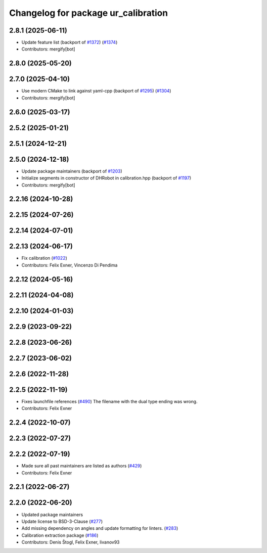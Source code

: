 ^^^^^^^^^^^^^^^^^^^^^^^^^^^^^^^^^^^^
Changelog for package ur_calibration
^^^^^^^^^^^^^^^^^^^^^^^^^^^^^^^^^^^^

2.8.1 (2025-06-11)
------------------
* Update feature list (backport of `#1372 <https://github.com/UniversalRobots/Universal_Robots_ROS2_Driver/issues/1372>`_) (`#1374 <https://github.com/UniversalRobots/Universal_Robots_ROS2_Driver/issues/1374>`_)
* Contributors: mergify[bot]

2.8.0 (2025-05-20)
------------------

2.7.0 (2025-04-10)
------------------
* Use modern CMake to link against yaml-cpp (backport of `#1295 <https://github.com/UniversalRobots/Universal_Robots_ROS2_Driver/issues/1295>`_) (`#1304 <https://github.com/UniversalRobots/Universal_Robots_ROS2_Driver/issues/1304>`_)
* Contributors: mergify[bot]

2.6.0 (2025-03-17)
------------------

2.5.2 (2025-01-21)
------------------

2.5.1 (2024-12-21)
------------------

2.5.0 (2024-12-18)
------------------
* Update package maintainers (backport of `#1203 <https://github.com/UniversalRobots/Universal_Robots_ROS2_Driver/issues/1203>`_)
* Initialize segments in constructor of DHRobot in calibration.hpp (backport of `#1197 <https://github.com/UniversalRobots/Universal_Robots_ROS2_Driver/issues/1197>`_)
* Contributors: mergify[bot]

2.2.16 (2024-10-28)
-------------------

2.2.15 (2024-07-26)
-------------------

2.2.14 (2024-07-01)
-------------------

2.2.13 (2024-06-17)
-------------------
* Fix calibration (`#1022 <https://github.com/UniversalRobots/Universal_Robots_ROS2_Driver/issues/1022>`_)
* Contributors: Felix Exner, Vincenzo Di Pendima

2.2.12 (2024-05-16)
-------------------

2.2.11 (2024-04-08)
-------------------

2.2.10 (2024-01-03)
-------------------

2.2.9 (2023-09-22)
------------------

2.2.8 (2023-06-26)
------------------

2.2.7 (2023-06-02)
------------------

2.2.6 (2022-11-28)
------------------

2.2.5 (2022-11-19)
------------------
* Fixes launchfile references (`#490 <https://github.com/UniversalRobots/Universal_Robots_ROS2_Driver/issues/490>`_)
  The filename with the dual type ending was wrong.
* Contributors: Felix Exner

2.2.4 (2022-10-07)
------------------

2.2.3 (2022-07-27)
------------------

2.2.2 (2022-07-19)
------------------
* Made sure all past maintainers are listed as authors (`#429 <https://github.com/UniversalRobots/Universal_Robots_ROS2_Driver/issues/429>`_)
* Contributors: Felix Exner

2.2.1 (2022-06-27)
------------------

2.2.0 (2022-06-20)
------------------
* Updated package maintainers
* Update license to BSD-3-Clause (`#277 <https://github.com/UniversalRobots/Universal_Robots_ROS2_Driver/issues/277>`_)
* Add missing dependency on angles and update formatting for linters. (`#283 <https://github.com/UniversalRobots/Universal_Robots_ROS2_Driver/issues/283>`_)
* Calibration extraction package (`#186 <https://github.com/UniversalRobots/Universal_Robots_ROS2_Driver/issues/186>`_)
* Contributors: Denis Štogl, Felix Exner, livanov93
